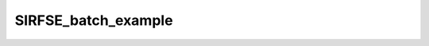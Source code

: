 SIRFSE_batch_example
====================

.. raw:: html

   
   
   <!DOCTYPE html
     PUBLIC "-//W3C//DTD HTML 4.01 Transitional//EN">
   <html><head>
         <meta http-equiv="Content-Type" content="text/html; charset=utf-8">
      <!--
   This HTML was auto-generated from MATLAB code.
   To make changes, update the MATLAB code and republish this document.
         --><title>SIRFSE_batch</title><meta name="generator" content="MATLAB 9.2"><link rel="schema.DC" href="http://purl.org/dc/elements/1.1/"><meta name="DC.date" content="2017-10-09"><meta name="DC.source" content="SIRFSE_batch.m"><style type="text/css">
   html,body,div,span,applet,object,iframe,h1,h2,h3,h4,h5,h6,p,blockquote,pre,a,abbr,acronym,address,big,cite,code,del,dfn,em,font,img,ins,kbd,q,s,samp,small,strike,strong,sub,sup,tt,var,b,u,i,center,dl,dt,dd,ol,ul,li,fieldset,form,label,legend,table,caption,tbody,tfoot,thead,tr,th,td{margin:0;padding:0;border:0;outline:0;font-size:100%;vertical-align:baseline;background:transparent}body{line-height:1}ol,ul{list-style:none}blockquote,q{quotes:none}blockquote:before,blockquote:after,q:before,q:after{content:'';content:none}:focus{outine:0}ins{text-decoration:none}del{text-decoration:line-through}table{border-collapse:collapse;border-spacing:0}
   
   html { min-height:100%; margin-bottom:1px; }
   html body { height:100%; margin:0px; font-family:Arial, Helvetica, sans-serif; font-size:10px; color:#000; line-height:140%; background:#fff none; overflow-y:scroll; }
   html body td { vertical-align:top; text-align:left; }
   
   h1 { padding:0px; margin:0px 0px 25px; font-family:Arial, Helvetica, sans-serif; font-size:1.5em; color:#d55000; line-height:100%; font-weight:normal; }
   h2 { padding:0px; margin:0px 0px 8px; font-family:Arial, Helvetica, sans-serif; font-size:1.2em; color:#000; font-weight:bold; line-height:140%; border-bottom:1px solid #d6d4d4; display:block; }
   h3 { padding:0px; margin:0px 0px 5px; font-family:Arial, Helvetica, sans-serif; font-size:1.1em; color:#000; font-weight:bold; line-height:140%; }
   
   a { color:#005fce; text-decoration:none; }
   a:hover { color:#005fce; text-decoration:underline; }
   a:visited { color:#004aa0; text-decoration:none; }
   
   p { padding:0px; margin:0px 0px 20px; }
   img { padding:0px; margin:0px 0px 20px; border:none; }
   p img, pre img, tt img, li img, h1 img, h2 img { margin-bottom:0px; } 
   
   ul { padding:0px; margin:0px 0px 20px 23px; list-style:square; }
   ul li { padding:0px; margin:0px 0px 7px 0px; }
   ul li ul { padding:5px 0px 0px; margin:0px 0px 7px 23px; }
   ul li ol li { list-style:decimal; }
   ol { padding:0px; margin:0px 0px 20px 0px; list-style:decimal; }
   ol li { padding:0px; margin:0px 0px 7px 23px; list-style-type:decimal; }
   ol li ol { padding:5px 0px 0px; margin:0px 0px 7px 0px; }
   ol li ol li { list-style-type:lower-alpha; }
   ol li ul { padding-top:7px; }
   ol li ul li { list-style:square; }
   
   .content { font-size:1.2em; line-height:140%; padding: 20px; }
   
   pre, code { font-size:12px; }
   tt { font-size: 1.2em; }
   pre { margin:0px 0px 20px; }
   pre.codeinput { padding:10px; border:1px solid #d3d3d3; background:#f7f7f7; }
   pre.codeoutput { padding:10px 11px; margin:0px 0px 20px; color:#4c4c4c; }
   pre.error { color:red; }
   
   @media print { pre.codeinput, pre.codeoutput { word-wrap:break-word; width:100%; } }
   
   span.keyword { color:#0000FF }
   span.comment { color:#228B22 }
   span.string { color:#A020F0 }
   span.untermstring { color:#B20000 }
   span.syscmd { color:#B28C00 }
   
   .footer { width:auto; padding:10px 0px; margin:25px 0px 0px; border-top:1px dotted #878787; font-size:0.8em; line-height:140%; font-style:italic; color:#878787; text-align:left; float:none; }
   .footer p { margin:0px; }
   .footer a { color:#878787; }
   .footer a:hover { color:#878787; text-decoration:underline; }
   .footer a:visited { color:#878787; }
   
   table th { padding:7px 5px; text-align:left; vertical-align:middle; border: 1px solid #d6d4d4; font-weight:bold; }
   table td { padding:7px 5px; text-align:left; vertical-align:top; border:1px solid #d6d4d4; }
   
   
   
   
   
     </style></head><body><div class="content"><h2>Contents</h2><div><ul><li><a href="#2">Load dataset</a></li><li><a href="#3">Check data and fitting (Optinal)</a></li><li><a href="#4">Create Quantitative Maps</a></li><li><a href="#5">Check the results</a></li></ul></div><pre class="codeinput"><span class="comment">% Batch to process SIRFSE data without qMRLab GUI (graphical user interface)</span>
   <span class="comment">% Run this script line by line</span>
   <span class="comment">% Written by: Ian Gagnon, 2017</span>
   </pre><h2 id="2">Load dataset</h2><pre class="codeinput">[pathstr,fname,ext]=fileparts(which(<span class="string">'SIRFSE_batch.m'</span>));
   cd (pathstr);
   
   <span class="comment">% Load your parameters to create your Model</span>
   <span class="comment">% load('MODELPamameters.mat');</span>
   load(<span class="string">'SIRFSEParameters.mat'</span>);
   </pre><h2 id="3">Check data and fitting (Optinal)</h2><pre class="codeinput"><span class="comment">%**************************************************************************</span>
   <span class="comment">% I- GENERATE FILE STRUCT</span>
   <span class="comment">%**************************************************************************</span>
   <span class="comment">% Create a struct "file" that contains the NAME of all data's FILES</span>
   <span class="comment">% file.DATA = 'DATA_FILE';file.MTdata = 'MTdata.nii';</span>
   file.MTdata = <span class="string">'MTdata.nii.gz'</span>;
   file.Mask   = <span class="string">'Mask.nii.gz'</span>;
   
   <span class="comment">%**************************************************************************</span>
   <span class="comment">% II- CHECK DATA AND FITTING</span>
   <span class="comment">%**************************************************************************</span>
   qMRLab(Model,file);
   </pre><pre class="codeoutput error">Error using checkfilename&gt;validateFilename (line 165)
   Function GUNZIP was unable to find file ''MTdata.nii.gz''.
   
   Error in checkfilename (line 49)
   [fullfilename, fid] = validateFilename( ...
   
   Error in gunzip&gt;checkFilesURLInput (line 116)
      [fullFileName, url] = checkfilename(inputFiles{1}, validExtensions, fcnName, ...
   
   Error in gunzip (line 59)
   [files, url, urlFilename] = checkFilesURLInput(files, {'gz'},'FILES',mfilename);
   
   Error in load_untouch_nii (line 147)
            filename = gunzip(filename, tmpDir);
   
   Error in BrowserSet/DataLoad (line 120)
                       nii = load_untouch_nii(obj.FullFile);
   
   Error in BrowserSet.BrowseBtn_callback (line 177)
               DataLoad(obj);            
   
   Error in MethodBrowser/setFileName (line 185)
                   obj.ItemsList(indexfieldName).BrowseBtn_callback(obj.ItemsList(indexfieldName),FileName)
   
   Error in qMRLab&gt;qMRLab_OpeningFcn (line 103)
               FileBrowserList(strcmp([FileBrowserList.MethodID],Method)).setFileName(ff{1}, data.(ff{1}))
   
   Error in gui_mainfcn (line 220)
       feval(gui_State.gui_OpeningFcn, gui_hFigure, [], guidata(gui_hFigure), varargin{:});
   
   Error in qMRLab (line 36)
       gui_mainfcn(gui_State, varargin{:});
   
   Error in SIRFSE_batch (line 26)
   qMRLab(Model,file);
   </pre><h2 id="4">Create Quantitative Maps</h2><pre class="codeinput"><span class="comment">%**************************************************************************</span>
   <span class="comment">% I- LOAD PROTOCOL</span>
   <span class="comment">%**************************************************************************</span>
   
   <span class="comment">% MTdata</span>
   Ti = [  0.0030 ; 0.0037 ; 0.0047 ; 0.0058 ; 0.0072
           0.0090 ; 0.0112 ; 0.0139 ; 0.0173 ; 0.0216
           0.0269 ; 0.0335 ; 0.0417 ; 0.0519 ; 0.0646
           0.0805 ; 0.1002 ; 0.1248 ; 0.1554 ; 0.1935
           0.2409 ; 0.3000 ; 1.0000 ; 2.0000 ; 10.0000 ];
   Td = 3.5 * ones(length(Ti),1);
   Model.Prot.MTdata.Mat = [Ti,Td];
   
   <span class="comment">% FSE sequence (time in sec)</span>
   Trf    = 0.001;
   Tr     = 0.01;
   Npulse = 16;
   Model.Prot.FSEsequence.Mat = [ Trf ; Tr ; Npulse ];
   
   <span class="comment">% *** To change other option, go directly in qMRLab ***</span>
   
   <span class="comment">% Update the model</span>
   Model = Model.UpdateFields;
   
   <span class="comment">%**************************************************************************</span>
   <span class="comment">% II- LOAD EXPERIMENTAL DATA</span>
   <span class="comment">%**************************************************************************</span>
   <span class="comment">% Create a struct "data" that contains all the data</span>
   <span class="comment">% .MAT file : load('DATA_FILE');</span>
   <span class="comment">%             data.DATA = double(DATA);</span>
   <span class="comment">% .NII file : data.DATA = double(load_nii_data('DATA_FILE'));</span>
   data = struct;
   data.MTdata = double(load_nii_data(<span class="string">'MTdata.nii.gz'</span>));
   data.Mask   = double(load_nii_data(<span class="string">'Mask.nii.gz'</span>));
   
   <span class="comment">%**************************************************************************</span>
   <span class="comment">% III- FIT DATASET</span>
   <span class="comment">%**************************************************************************</span>
   FitResults       = FitData(data,Model,1); <span class="comment">% 3rd argument plots a waitbar</span>
   FitResults.Model = Model;
   delete(<span class="string">'FitTempResults.mat'</span>);
   
   <span class="comment">%**************************************************************************</span>
   <span class="comment">% IV- CHECK FITTING RESULT IN A VOXEL</span>
   <span class="comment">%**************************************************************************</span>
   figure
   voxel           = [50, 60, 1];
   FitResultsVox   = extractvoxel(FitResults,voxel,FitResults.fields);
   dataVox         = extractvoxel(data,voxel);
   Model.plotmodel(FitResultsVox,dataVox)
   
   <span class="comment">%**************************************************************************</span>
   <span class="comment">% V- SAVE</span>
   <span class="comment">%**************************************************************************</span>
   <span class="comment">% .MAT file : FitResultsSave_mat(FitResults,folder);</span>
   <span class="comment">% .NII file : FitResultsSave_nii(FitResults,fname_copyheader,folder);</span>
   FitResultsSave_nii(FitResults,<span class="string">'MTdata.nii.gz'</span>);
   save(<span class="string">'SIRFSEParameters.mat'</span>,<span class="string">'Model'</span>);
   </pre><h2 id="5">Check the results</h2><p>Load them in qMRLab</p><p class="footer"><br><a href="http://www.mathworks.com/products/matlab/">Published with MATLAB&reg; R2017a</a><br></p></div><!--
   ##### SOURCE BEGIN #####
   % Batch to process SIRFSE data without qMRLab GUI (graphical user interface)
   % Run this script line by line
   % Written by: Ian Gagnon, 2017
   
   %% Load dataset
   [pathstr,fname,ext]=fileparts(which('SIRFSE_batch.m'));
   cd (pathstr);
   
   % Load your parameters to create your Model
   % load('MODELPamameters.mat');
   load('SIRFSEParameters.mat');
   
   %% Check data and fitting (Optinal)
   
   %**************************************************************************
   % I- GENERATE FILE STRUCT
   %**************************************************************************
   % Create a struct "file" that contains the NAME of all data's FILES
   % file.DATA = 'DATA_FILE';file.MTdata = 'MTdata.nii';
   file.MTdata = 'MTdata.nii.gz';
   file.Mask   = 'Mask.nii.gz';
   
   %**************************************************************************
   % II- CHECK DATA AND FITTING
   %**************************************************************************
   qMRLab(Model,file);
   
   %% Create Quantitative Maps
   
   %**************************************************************************
   % I- LOAD PROTOCOL
   %**************************************************************************
   
   % MTdata
   Ti = [  0.0030 ; 0.0037 ; 0.0047 ; 0.0058 ; 0.0072
           0.0090 ; 0.0112 ; 0.0139 ; 0.0173 ; 0.0216
           0.0269 ; 0.0335 ; 0.0417 ; 0.0519 ; 0.0646
           0.0805 ; 0.1002 ; 0.1248 ; 0.1554 ; 0.1935
           0.2409 ; 0.3000 ; 1.0000 ; 2.0000 ; 10.0000 ];
   Td = 3.5 * ones(length(Ti),1);
   Model.Prot.MTdata.Mat = [Ti,Td];
   
   % FSE sequence (time in sec)
   Trf    = 0.001;
   Tr     = 0.01;
   Npulse = 16;
   Model.Prot.FSEsequence.Mat = [ Trf ; Tr ; Npulse ];
   
   % *** To change other option, go directly in qMRLab ***
   
   % Update the model
   Model = Model.UpdateFields;
   
   %**************************************************************************
   % II- LOAD EXPERIMENTAL DATA
   %**************************************************************************
   % Create a struct "data" that contains all the data
   % .MAT file : load('DATA_FILE');
   %             data.DATA = double(DATA);
   % .NII file : data.DATA = double(load_nii_data('DATA_FILE'));
   data = struct;
   data.MTdata = double(load_nii_data('MTdata.nii.gz'));
   data.Mask   = double(load_nii_data('Mask.nii.gz'));
   
   %**************************************************************************
   % III- FIT DATASET
   %**************************************************************************
   FitResults       = FitData(data,Model,1); % 3rd argument plots a waitbar
   FitResults.Model = Model;
   delete('FitTempResults.mat');
   
   %**************************************************************************
   % IV- CHECK FITTING RESULT IN A VOXEL
   %**************************************************************************
   figure
   voxel           = [50, 60, 1];
   FitResultsVox   = extractvoxel(FitResults,voxel,FitResults.fields);
   dataVox         = extractvoxel(data,voxel);
   Model.plotmodel(FitResultsVox,dataVox)
   
   %**************************************************************************
   % V- SAVE
   %**************************************************************************
   % .MAT file : FitResultsSave_mat(FitResults,folder);
   % .NII file : FitResultsSave_nii(FitResults,fname_copyheader,folder);
   FitResultsSave_nii(FitResults,'MTdata.nii.gz');
   save('SIRFSEParameters.mat','Model');
   
   %% Check the results
   % Load them in qMRLab
   
   
   ##### SOURCE END #####
   --></body></html>